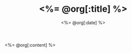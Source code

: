 # -*- mode: org -*-
#+OPTIONS: ^:nil
#+TITLE: <%= @org[:title] %>
#+DATE:  <%= @org[:date] %>
#+STARTUP: showeverything
#+NOTEBOOK: <%= @org[:notebook] %>

<%= @org[:content] %>
